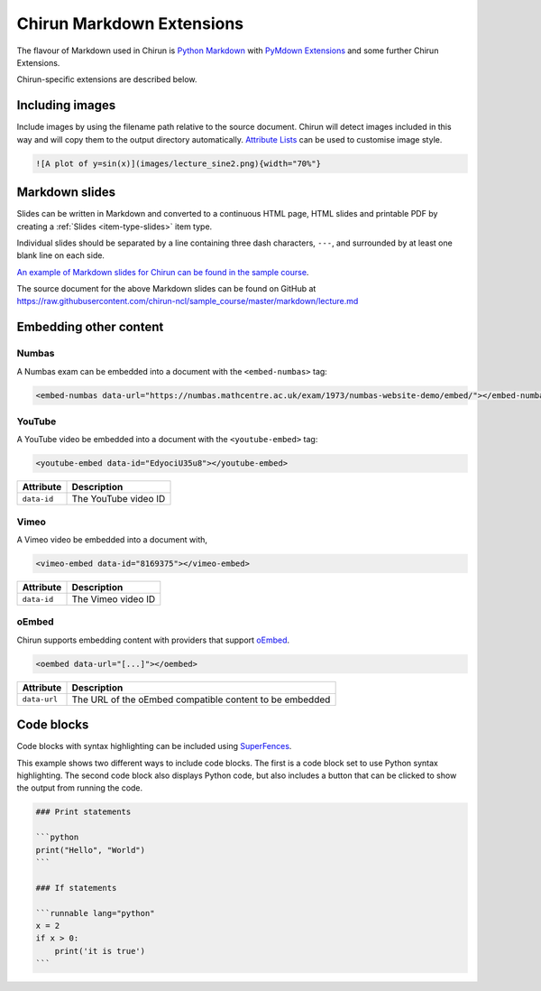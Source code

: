 .. _chirun-markdown-extensions:

##########################
Chirun Markdown Extensions
##########################

The flavour of Markdown used in Chirun is `Python Markdown <https://python-markdown.github.io>`_ with `PyMdown Extensions <https://facelessuser.github.io/pymdown-extensions/>`_ and some further Chirun Extensions.

Chirun-specific extensions are described below.


****************
Including images
****************

Include images by using the filename path relative to the source document.
Chirun will detect images included in this way and will copy them to the output directory automatically.
`Attribute Lists <https://python-markdown.github.io/extensions/attr_list/>`_ can be used to customise image style.

.. code-block:: markdown

   ![A plot of y=sin(x)](images/lecture_sine2.png){width="70%"}


***************
Markdown slides
***************

Slides can be written in Markdown and converted to a continuous HTML page, HTML slides and printable PDF by creating a :ref:`Slides <item-type-slides>` item type.

Individual slides should be separated by a line containing three dash characters, ``---``, and surrounded by at least one blank line on each side.

`An example of Markdown slides for Chirun can be found in the sample course <https://chirun-ncl.github.io/sample_course/markdown_slides/>`__.

The source document for the above Markdown slides can be found on GitHub at
https://raw.githubusercontent.com/chirun-ncl/sample_course/master/markdown/lecture.md

***********************
Embedding other content
***********************

.. todo::
    Is this up to date?


Numbas
======

A Numbas exam can be embedded into a document with the ``<embed-numbas>`` tag:

.. code-block:: markdown

   <embed-numbas data-url="https://numbas.mathcentre.ac.uk/exam/1973/numbas-website-demo/embed/"></embed-numbas>

YouTube
=======

A YouTube video be embedded into a document with the ``<youtube-embed>`` tag:

.. code-block:: markdown

   <youtube-embed data-id="EdyociU35u8"></youtube-embed>

.. list-table::
   :header-rows: 1

   * - Attribute
     - Description
   * - ``data-id``
     - The YouTube video ID

Vimeo
=====

A Vimeo video be embedded into a document with,

.. code-block:: markdown

   <vimeo-embed data-id="8169375"></vimeo-embed>

.. list-table::
   :header-rows: 1

   * - Attribute
     - Description
   * - ``data-id``
     - The Vimeo video ID

oEmbed
======

Chirun supports embedding content with providers that support `oEmbed <https://oembed.com>`_.

.. code-block:: markdown

   <oembed data-url="[...]"></oembed>

.. list-table::
   :header-rows: 1

   * - Attribute
     - Description
   * - ``data-url``
     - The URL of the oEmbed compatible content to be embedded


***********
Code blocks
***********

Code blocks with syntax highlighting can be included using `SuperFences <https://facelessuser.github.io/pymdown-extensions/extensions/superfences/>`_.

This example shows two different ways to include code blocks.
The first is a code block set to use Python syntax highlighting.
The second code block also displays Python code, but also includes a button that can be clicked to show the output from running the code.

.. todo::
    Is this up to date?

.. code-block::

    ### Print statements

    ```python
    print("Hello", "World")
    ```

    ### If statements

    ```runnable lang="python"
    x = 2
    if x > 0:
        print('it is true')
    ```

